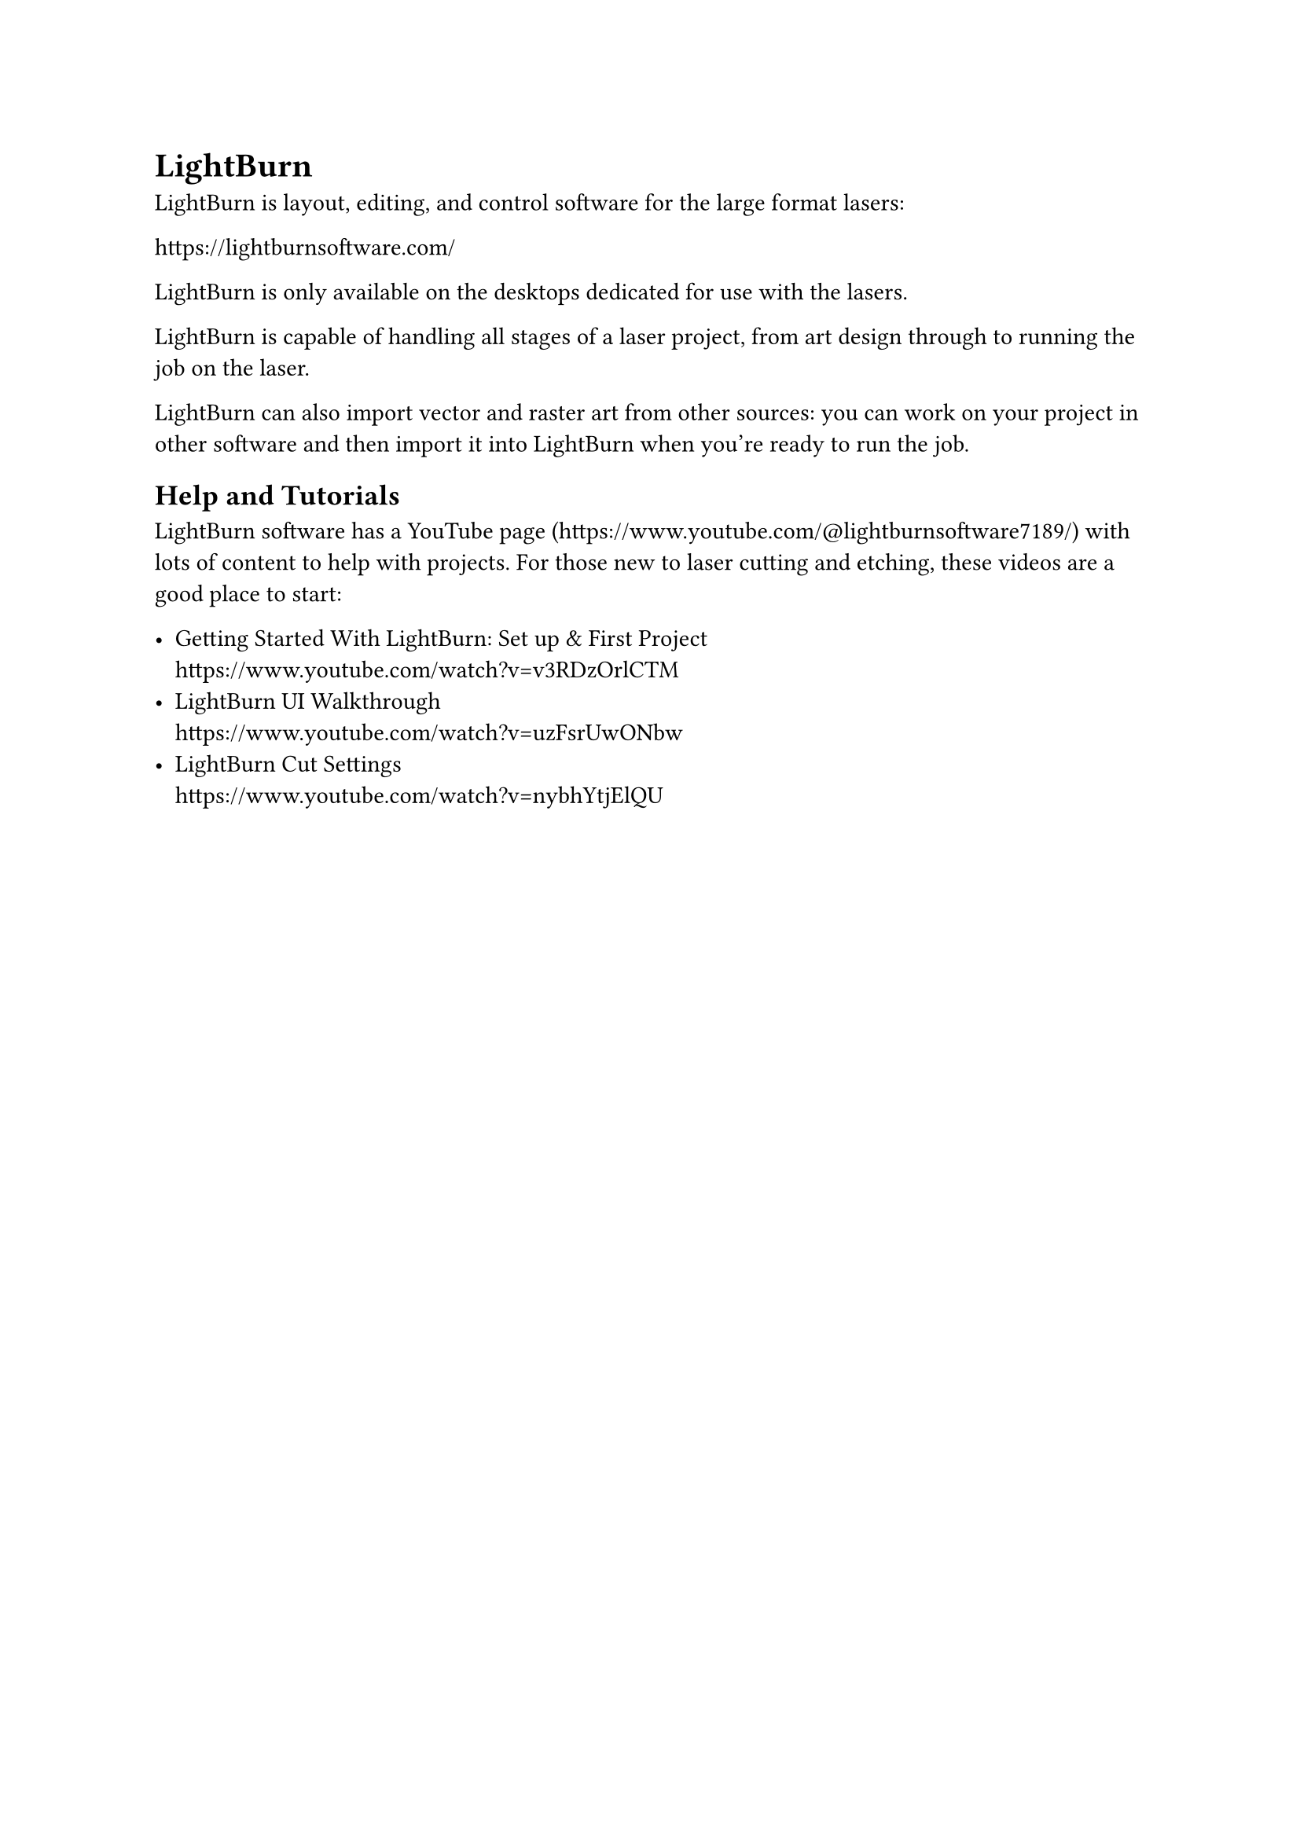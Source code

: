 
= LightBurn
<software-lightburn>

LightBurn is layout, editing, and control software for the large format lasers:

https://lightburnsoftware.com/

LightBurn is only available on the desktops dedicated for use with the lasers. 

LightBurn is capable of handling all stages of a laser project, from art design through to running the job on the laser.

LightBurn can also import vector and raster art from other sources: you can work on your project in other software and then import it into LightBurn when you're ready to run the job.

== Help and Tutorials

LightBurn software has a YouTube page (https://www.youtube.com/@lightburnsoftware7189/) with lots of content to help with projects. For those new to laser cutting and etching, these videos are a good place to start:

- Getting Started With LightBurn: Set up & First Project \ 
  https://www.youtube.com/watch?v=v3RDzOrlCTM
- LightBurn UI Walkthrough \ 
  https://www.youtube.com/watch?v=uzFsrUwONbw
- LightBurn Cut Settings \ 
  https://www.youtube.com/watch?v=nybhYtjElQU

